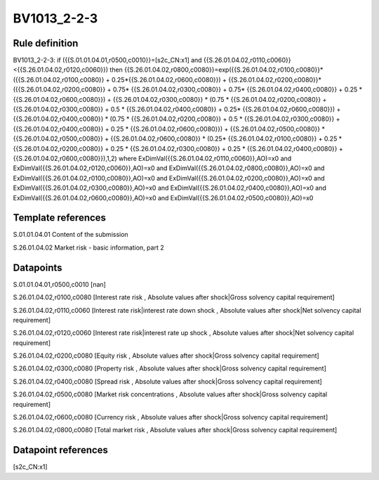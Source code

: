 ============
BV1013_2-2-3
============

Rule definition
---------------

BV1013_2-2-3: if ({{S.01.01.04.01,r0500,c0010}}=[s2c_CN:x1] and {{S.26.01.04.02,r0110,c0060}}<{{S.26.01.04.02,r0120,c0060}}) then {{S.26.01.04.02,r0800,c0080}}=exp({{S.26.01.04.02,r0100,c0080}}*({{S.26.01.04.02,r0100,c0080}} + 0.25*{{S.26.01.04.02,r0600,c0080}}) + {{S.26.01.04.02,r0200,c0080}}*({{S.26.01.04.02,r0200,c0080}} + 0.75* {{S.26.01.04.02,r0300,c0080}} + 0.75* {{S.26.01.04.02,r0400,c0080}} + 0.25 * {{S.26.01.04.02,r0600,c0080}}) + {{S.26.01.04.02,r0300,c0080}}  * (0.75 * {{S.26.01.04.02,r0200,c0080}} + {{S.26.01.04.02,r0300,c0080}} + 0.5 * {{S.26.01.04.02,r0400,c0080}} + 0.25* {{S.26.01.04.02,r0600,c0080}}) + {{S.26.01.04.02,r0400,c0080}} * (0.75 * {{S.26.01.04.02,r0200,c0080}} + 0.5 * {{S.26.01.04.02,r0300,c0080}} + {{S.26.01.04.02,r0400,c0080}} + 0.25 * {{S.26.01.04.02,r0600,c0080}}) + {{S.26.01.04.02,r0500,c0080}} * {{S.26.01.04.02,r0500,c0080}} + {{S.26.01.04.02,r0600,c0080}} * (0.25* {{S.26.01.04.02,r0100,c0080}} + 0.25 * {{S.26.01.04.02,r0200,c0080}} + 0.25 * {{S.26.01.04.02,r0300,c0080}} + 0.25 * {{S.26.01.04.02,r0400,c0080}} + {{S.26.01.04.02,r0600,c0080}}),1,2) where ExDimVal({{S.26.01.04.02,r0110,c0060}},AO)=x0 and ExDimVal({{S.26.01.04.02,r0120,c0060}},AO)=x0 and ExDimVal({{S.26.01.04.02,r0800,c0080}},AO)=x0 and ExDimVal({{S.26.01.04.02,r0100,c0080}},AO)=x0 and ExDimVal({{S.26.01.04.02,r0200,c0080}},AO)=x0 and ExDimVal({{S.26.01.04.02,r0300,c0080}},AO)=x0 and ExDimVal({{S.26.01.04.02,r0400,c0080}},AO)=x0 and ExDimVal({{S.26.01.04.02,r0600,c0080}},AO)=x0 and ExDimVal({{S.26.01.04.02,r0500,c0080}},AO)=x0


Template references
-------------------

S.01.01.04.01 Content of the submission

S.26.01.04.02 Market risk - basic information, part 2


Datapoints
----------

S.01.01.04.01,r0500,c0010 [nan]

S.26.01.04.02,r0100,c0080 [Interest rate risk , Absolute values after shock|Gross solvency capital requirement]

S.26.01.04.02,r0110,c0060 [Interest rate risk|interest rate down shock , Absolute values after shock|Net solvency capital requirement]

S.26.01.04.02,r0120,c0060 [Interest rate risk|interest rate up shock , Absolute values after shock|Net solvency capital requirement]

S.26.01.04.02,r0200,c0080 [Equity risk , Absolute values after shock|Gross solvency capital requirement]

S.26.01.04.02,r0300,c0080 [Property risk , Absolute values after shock|Gross solvency capital requirement]

S.26.01.04.02,r0400,c0080 [Spread risk , Absolute values after shock|Gross solvency capital requirement]

S.26.01.04.02,r0500,c0080 [Market risk concentrations , Absolute values after shock|Gross solvency capital requirement]

S.26.01.04.02,r0600,c0080 [Currency risk , Absolute values after shock|Gross solvency capital requirement]

S.26.01.04.02,r0800,c0080 [Total market risk , Absolute values after shock|Gross solvency capital requirement]



Datapoint references
--------------------

[s2c_CN:x1]
